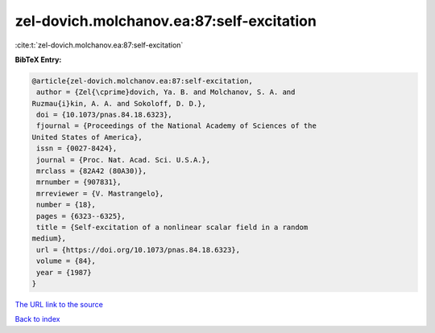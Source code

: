 zel-dovich.molchanov.ea:87:self-excitation
==========================================

:cite:t:`zel-dovich.molchanov.ea:87:self-excitation`

**BibTeX Entry:**

.. code-block:: bibtex

   @article{zel-dovich.molchanov.ea:87:self-excitation,
    author = {Zel{\cprime}dovich, Ya. B. and Molchanov, S. A. and
   Ruzmau{i}kin, A. A. and Sokoloff, D. D.},
    doi = {10.1073/pnas.84.18.6323},
    fjournal = {Proceedings of the National Academy of Sciences of the
   United States of America},
    issn = {0027-8424},
    journal = {Proc. Nat. Acad. Sci. U.S.A.},
    mrclass = {82A42 (80A30)},
    mrnumber = {907831},
    mrreviewer = {V. Mastrangelo},
    number = {18},
    pages = {6323--6325},
    title = {Self-excitation of a nonlinear scalar field in a random
   medium},
    url = {https://doi.org/10.1073/pnas.84.18.6323},
    volume = {84},
    year = {1987}
   }
`The URL link to the source <ttps://doi.org/10.1073/pnas.84.18.6323}>`_


`Back to index <../By-Cite-Keys.html>`_
